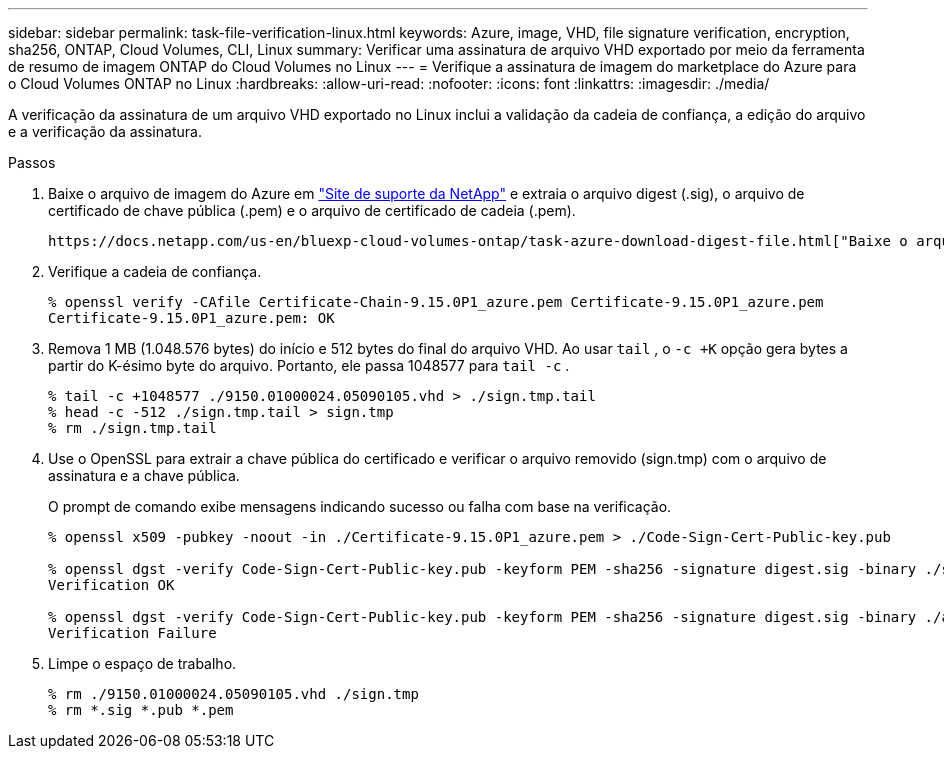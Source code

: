 ---
sidebar: sidebar 
permalink: task-file-verification-linux.html 
keywords: Azure, image, VHD, file signature verification, encryption, sha256, ONTAP, Cloud Volumes, CLI, Linux 
summary: Verificar uma assinatura de arquivo VHD exportado por meio da ferramenta de resumo de imagem ONTAP do Cloud Volumes no Linux 
---
= Verifique a assinatura de imagem do marketplace do Azure para o Cloud Volumes ONTAP no Linux
:hardbreaks:
:allow-uri-read: 
:nofooter: 
:icons: font
:linkattrs: 
:imagesdir: ./media/


[role="lead"]
A verificação da assinatura de um arquivo VHD exportado no Linux inclui a validação da cadeia de confiança, a edição do arquivo e a verificação da assinatura.

.Passos
. Baixe o arquivo de imagem do Azure em  https://mysupport.netapp.com/site/["Site de suporte da NetApp"^] e extraia o arquivo digest (.sig), o arquivo de certificado de chave pública (.pem) e o arquivo de certificado de cadeia (.pem).
+
 https://docs.netapp.com/us-en/bluexp-cloud-volumes-ontap/task-azure-download-digest-file.html["Baixe o arquivo de resumo da imagem do Azure"^]Consulte para obter mais informações.

. Verifique a cadeia de confiança.
+
[source, cli]
----
% openssl verify -CAfile Certificate-Chain-9.15.0P1_azure.pem Certificate-9.15.0P1_azure.pem
Certificate-9.15.0P1_azure.pem: OK
----
. Remova 1 MB (1.048.576 bytes) do início e 512 bytes do final do arquivo VHD. Ao usar  `tail` , o  `-c +K` opção gera bytes a partir do K-ésimo byte do arquivo. Portanto, ele passa 1048577 para  `tail -c` .
+
[source, cli]
----
% tail -c +1048577 ./9150.01000024.05090105.vhd > ./sign.tmp.tail
% head -c -512 ./sign.tmp.tail > sign.tmp
% rm ./sign.tmp.tail
----
. Use o OpenSSL para extrair a chave pública do certificado e verificar o arquivo removido (sign.tmp) com o arquivo de assinatura e a chave pública.
+
O prompt de comando exibe mensagens indicando sucesso ou falha com base na verificação.

+
[source, cli]
----
% openssl x509 -pubkey -noout -in ./Certificate-9.15.0P1_azure.pem > ./Code-Sign-Cert-Public-key.pub

% openssl dgst -verify Code-Sign-Cert-Public-key.pub -keyform PEM -sha256 -signature digest.sig -binary ./sign.tmp
Verification OK

% openssl dgst -verify Code-Sign-Cert-Public-key.pub -keyform PEM -sha256 -signature digest.sig -binary ./another_file_from_nowhere.tmp
Verification Failure
----
. Limpe o espaço de trabalho.
+
[source, cli]
----
% rm ./9150.01000024.05090105.vhd ./sign.tmp
% rm *.sig *.pub *.pem
----

